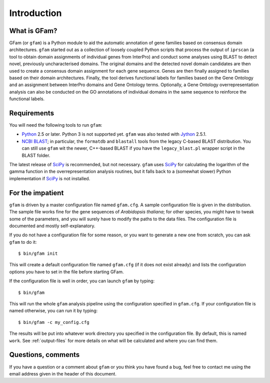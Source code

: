 Introduction
============

What is GFam?
-------------

GFam (or ``gfam``) is a Python module to aid the automatic annotation of gene
families based on consensus domain architectures. ``gfam`` started out as a
collection of loosely coupled Python scripts that process the output of
``iprscan`` (a tool to obtain domain assignments of individual genes from
InterPro) and conduct some analyses using BLAST to detect novel, previously
uncharacterised domains. The original domains and the detected novel domain
candidates are then used to create a consensus domain assignment for each gene
sequence. Genes are then finally assigned to families based on their domain
architectures. Finally, the tool derives functional labels for families based
on the Gene Ontology and an assignment between InterPro domains and Gene
Ontology terms. Optionally, a Gene Ontology overrepresentation analysis can also
be conducted on the GO annotations of individual domains in the same sequence to
reinforce the functional labels.

Requirements
------------

You will need the following tools to run ``gfam``:

* Python_ 2.5 or later. Python 3 is not supported yet. ``gfam`` was also
  tested with Jython_ 2.5.1.

* `NCBI BLAST`_; in particular, the ``formatdb`` and ``blastall`` tools
  from the legacy C-based BLAST distribution. You can still use ``gfam``
  wit the newer, C++-based BLAST if you have the ``legacy_blast.pl``
  wrapper script in the BLAST folder.

.. _Python: http://www.python.org
.. _`NCBI BLAST`: ftp://ftp.ncbi.nlm.nih.gov/blast/executables/release/LATEST
.. _Jython: http://www.jython.org

The latest release of `SciPy`_ is recommended, but not necessary.
``gfam`` uses `SciPy`_ for calculating the logarithm of the gamma
function in the overrepresentation analysis routines, but it falls
back to a (somewhat slower) Python implementation if `SciPy`_ is
not installed.

.. _`SciPy`: http://www.scipy.org

For the impatient
-----------------

.. highlight:: sh

``gfam`` is driven by a master configuration file named ``gfam.cfg``.
A sample configuration file is given in the distribution. The sample
file works fine for the gene sequences of *Arabidopsis thaliana*; for
other species, you might have to tweak some of the parameters, and you
will surely have to modify the paths to the data files. The configuration
file is documented and mostly self-explanatory.

If you do not have a configuration file for some reason, or you want to
generate a new one from scratch, you can ask ``gfam`` to do it::

    $ bin/gfam init

This will create a default configuration file named ``gfam.cfg`` (if it does
not exist already) and lists the configuration options you have to set in
the file before starting GFam.

If the configuration file is well in order, you can launch ``gfam`` by typing::

    $ bin/gfam

This will run the whole ``gfam`` analysis pipeline using the configuration
specified in ``gfam.cfg``. If your configuration file is named otherwise,
you can run it by typing::

    $ bin/gfam -c my_config.cfg

The results will be put into whatever work directory you specified in the
configuration file. By default, this is named ``work``. See :ref:`output-files`
for more details on what will be calculated and where you can find them.

Questions, comments
-------------------

If you have a question or a comment about ``gfam`` or you think you have
found a bug, feel free to contact me using the email address given in the
header of this document.


